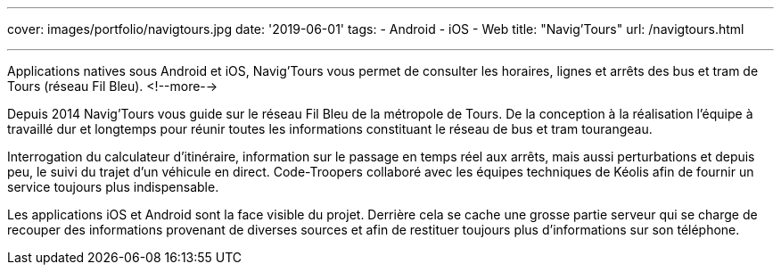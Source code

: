 ---
cover: images/portfolio/navigtours.jpg
date: '2019-06-01'
tags:
- Android
- iOS
- Web
title: "Navig'Tours"
url: /navigtours.html

---

Applications natives sous Android et iOS, Navig’Tours vous permet de consulter les horaires, lignes et arrêts des bus et tram de Tours (réseau Fil Bleu).
<!--more-->

Depuis 2014 Navig'Tours vous guide sur le réseau Fil Bleu de la métropole de Tours.
De la conception à la réalisation l'équipe à travaillé dur et longtemps pour réunir toutes les informations constituant le réseau de bus et tram tourangeau.

Interrogation du calculateur d'itinéraire, information sur le passage en temps réel aux arrêts, mais aussi perturbations et depuis peu, le suivi du trajet d'un véhicule en direct. Code-Troopers collaboré avec les équipes techniques de Kéolis afin de fournir un service toujours plus indispensable.

Les applications iOS et Android sont la face visible du projet. Derrière cela se cache une grosse partie serveur qui se charge de recouper des informations provenant de diverses sources et afin de restituer toujours plus d'informations sur son téléphone.
